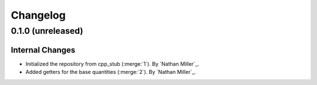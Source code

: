 .. _changelog:


#########
Changelog
#########

******************
0.1.0 (unreleased)
******************

Internal Changes
================
- Initialized the repository from cpp_stub (:merge:`1`). By `Nathan Miller`_.
- Added getters for the base quantities (:merge:`2`). By `Nathan Miller`_.
